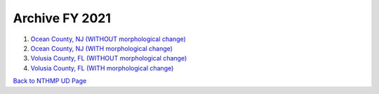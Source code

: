 Archive FY 2021
******************

#. `Ocean County, NJ (WITHOUT morphological change) <https://drive.google.com/drive/folders/1XVSxG9y7FpGoNLS--eXM2dxDJbX8rk2v?usp=sharing>`_

#. `Ocean County, NJ (WITH morphological change) <https://drive.google.com/drive/folders/1XVSxG9y7FpGoNLS--eXM2dxDJbX8rk2v?usp=sharing>`_

#. `Volusia County, FL (WITHOUT morphological change) <https://drive.google.com/drive/folders/1zFA1KoHLJ76-P7soU1mR04eqC1ScDDgn?usp=sharing>`_

#. `Volusia County, FL (WITH morphological change) <https://drive.google.com/drive/folders/1zFA1KoHLJ76-P7soU1mR04eqC1ScDDgn?usp=sharing>`_

`Back to NTHMP UD Page <https://fengyanshi.github.io/NTHMP/_build/html/index.html>`_
